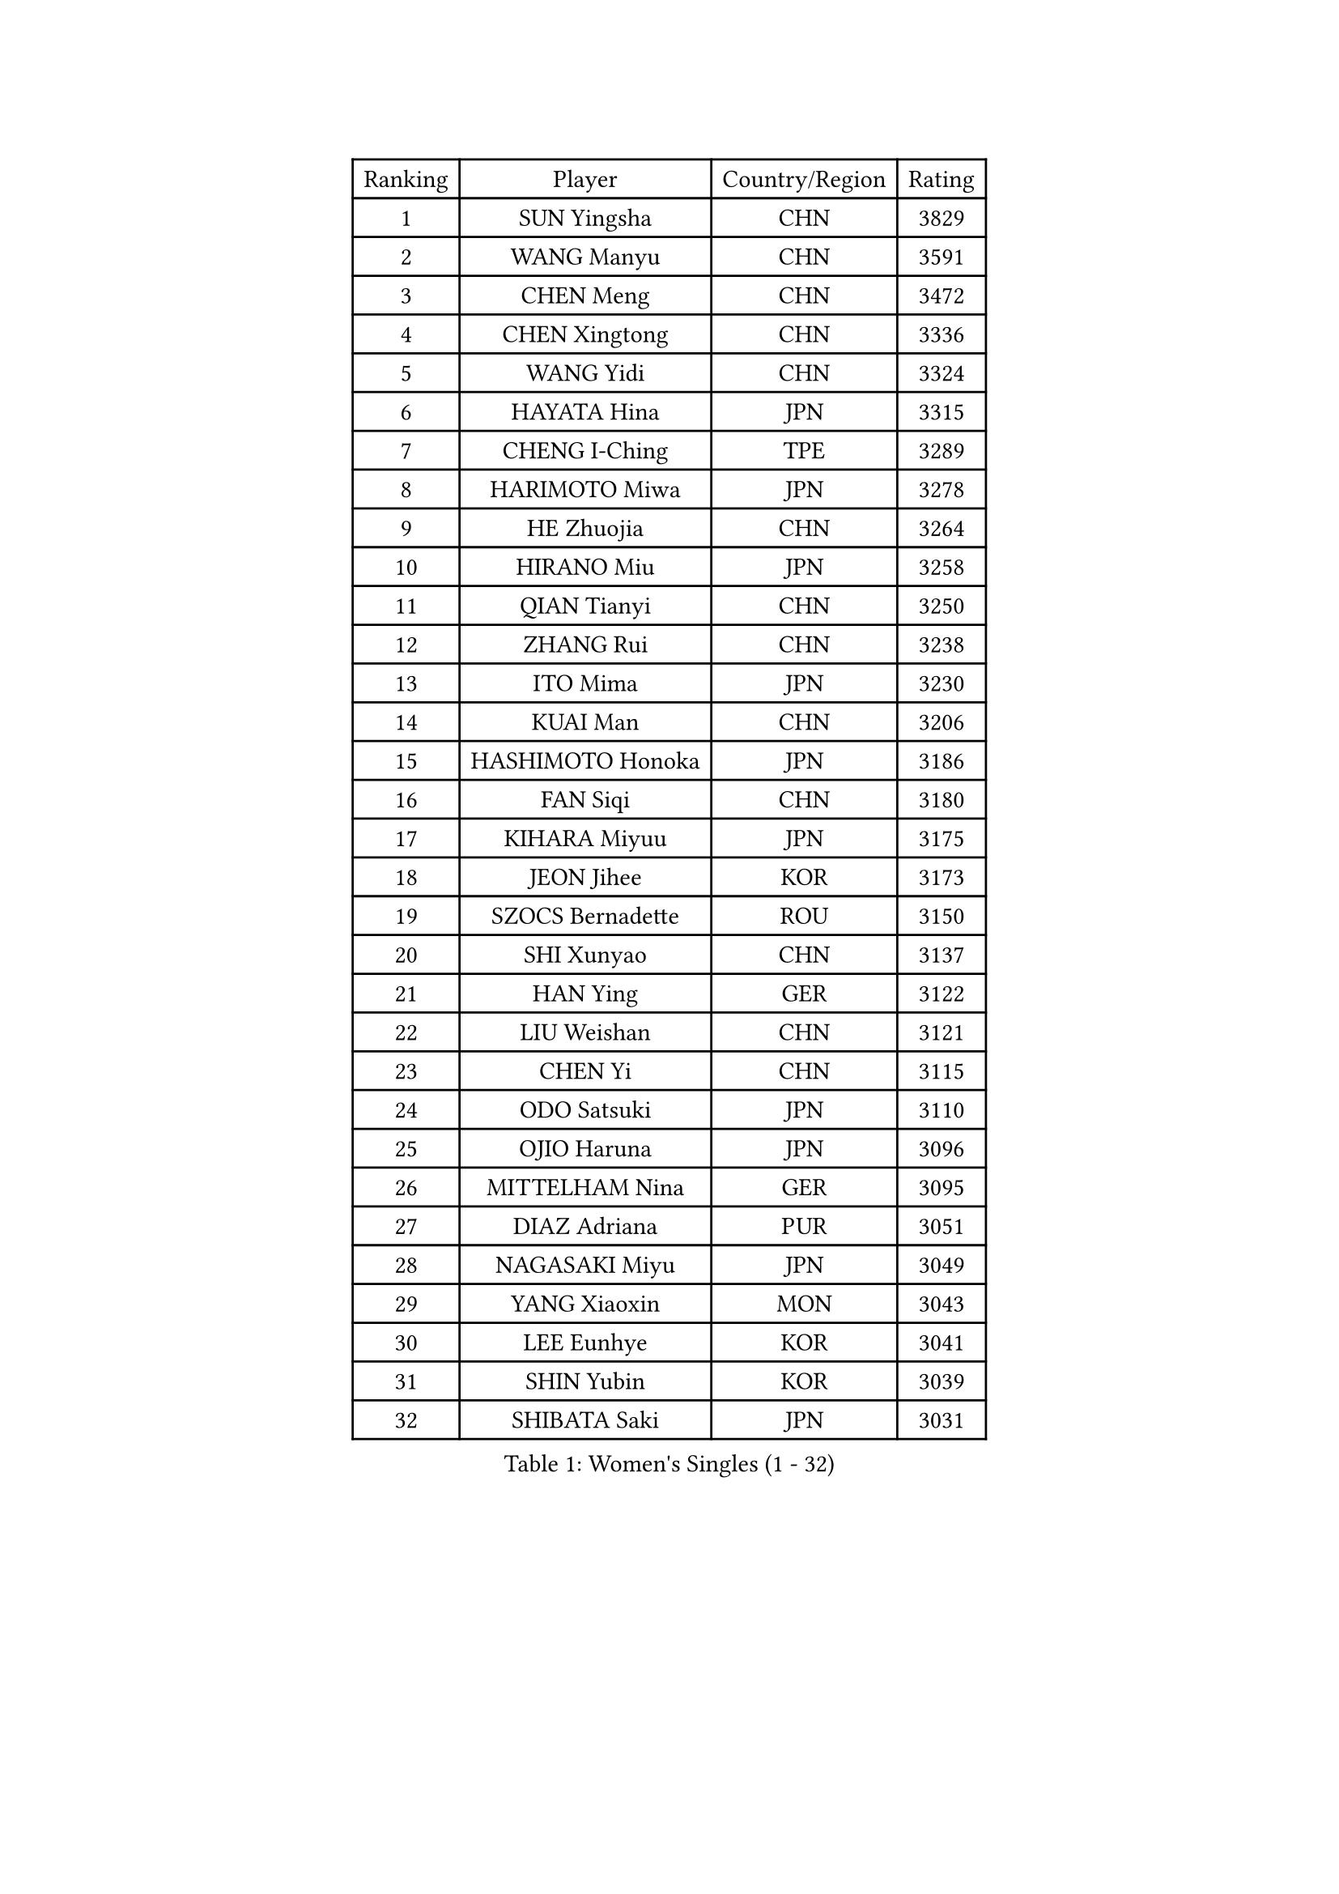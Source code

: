 
#set text(font: ("Courier New", "NSimSun"))
#figure(
  caption: "Women's Singles (1 - 32)",
    table(
      columns: 4,
      [Ranking], [Player], [Country/Region], [Rating],
      [1], [SUN Yingsha], [CHN], [3829],
      [2], [WANG Manyu], [CHN], [3591],
      [3], [CHEN Meng], [CHN], [3472],
      [4], [CHEN Xingtong], [CHN], [3336],
      [5], [WANG Yidi], [CHN], [3324],
      [6], [HAYATA Hina], [JPN], [3315],
      [7], [CHENG I-Ching], [TPE], [3289],
      [8], [HARIMOTO Miwa], [JPN], [3278],
      [9], [HE Zhuojia], [CHN], [3264],
      [10], [HIRANO Miu], [JPN], [3258],
      [11], [QIAN Tianyi], [CHN], [3250],
      [12], [ZHANG Rui], [CHN], [3238],
      [13], [ITO Mima], [JPN], [3230],
      [14], [KUAI Man], [CHN], [3206],
      [15], [HASHIMOTO Honoka], [JPN], [3186],
      [16], [FAN Siqi], [CHN], [3180],
      [17], [KIHARA Miyuu], [JPN], [3175],
      [18], [JEON Jihee], [KOR], [3173],
      [19], [SZOCS Bernadette], [ROU], [3150],
      [20], [SHI Xunyao], [CHN], [3137],
      [21], [HAN Ying], [GER], [3122],
      [22], [LIU Weishan], [CHN], [3121],
      [23], [CHEN Yi], [CHN], [3115],
      [24], [ODO Satsuki], [JPN], [3110],
      [25], [OJIO Haruna], [JPN], [3096],
      [26], [MITTELHAM Nina], [GER], [3095],
      [27], [DIAZ Adriana], [PUR], [3051],
      [28], [NAGASAKI Miyu], [JPN], [3049],
      [29], [YANG Xiaoxin], [MON], [3043],
      [30], [LEE Eunhye], [KOR], [3041],
      [31], [SHIN Yubin], [KOR], [3039],
      [32], [SHIBATA Saki], [JPN], [3031],
    )
  )#pagebreak()

#set text(font: ("Courier New", "NSimSun"))
#figure(
  caption: "Women's Singles (33 - 64)",
    table(
      columns: 4,
      [Ranking], [Player], [Country/Region], [Rating],
      [33], [MORI Sakura], [JPN], [3026],
      [34], [SUH Hyo Won], [KOR], [3022],
      [35], [SATO Hitomi], [JPN], [3012],
      [36], [JOO Cheonhui], [KOR], [3006],
      [37], [POLCANOVA Sofia], [AUT], [3001],
      [38], [PYON Song Gyong], [PRK], [2966],
      [39], [PAVADE Prithika], [FRA], [2958],
      [40], [BATRA Manika], [IND], [2954],
      [41], [DOO Hoi Kem], [HKG], [2927],
      [42], [WU Yangchen], [CHN], [2925],
      [43], [GUO Yuhan], [CHN], [2924],
      [44], [PARANANG Orawan], [THA], [2915],
      [45], [TAKAHASHI Bruna], [BRA], [2912],
      [46], [LI Yake], [CHN], [2908],
      [47], [QIN Yuxuan], [CHN], [2904],
      [48], [AKULA Sreeja], [IND], [2902],
      [49], [YANG Yiyun], [CHN], [2896],
      [50], [EERLAND Britt], [NED], [2894],
      [51], [WANG Xiaotong], [CHN], [2891],
      [52], [KAUFMANN Annett], [GER], [2884],
      [53], [YUAN Jia Nan], [FRA], [2878],
      [54], [XU Yi], [CHN], [2877],
      [55], [ZHU Chengzhu], [HKG], [2868],
      [56], [PESOTSKA Margaryta], [UKR], [2864],
      [57], [HAN Feier], [CHN], [2864],
      [58], [SAMARA Elizabeta], [ROU], [2862],
      [59], [NI Xia Lian], [LUX], [2842],
      [60], [XIAO Maria], [ESP], [2839],
      [61], [QI Fei], [CHN], [2833],
      [62], [LEE Ho Ching], [HKG], [2828],
      [63], [ZENG Jian], [SGP], [2827],
      [64], [YOKOI Sakura], [JPN], [2821],
    )
  )#pagebreak()

#set text(font: ("Courier New", "NSimSun"))
#figure(
  caption: "Women's Singles (65 - 96)",
    table(
      columns: 4,
      [Ranking], [Player], [Country/Region], [Rating],
      [65], [FAN Shuhan], [CHN], [2820],
      [66], [ZHANG Lily], [USA], [2819],
      [67], [LI Yu-Jhun], [TPE], [2816],
      [68], [LEE Zion], [KOR], [2814],
      [69], [KALLBERG Christina], [SWE], [2810],
      [70], [KIM Hayeong], [KOR], [2805],
      [71], [CHIEN Tung-Chuan], [TPE], [2803],
      [72], [SASAO Asuka], [JPN], [2802],
      [73], [DIACONU Adina], [ROU], [2800],
      [74], [LEE Daeun], [KOR], [2799],
      [75], [WAN Yuan], [GER], [2795],
      [76], [MESHREF Dina], [EGY], [2792],
      [77], [YANG Ha Eun], [KOR], [2789],
      [78], [DRAGOMAN Andreea], [ROU], [2789],
      [79], [KIM Nayeong], [KOR], [2786],
      [80], [YU Fu], [POR], [2777],
      [81], [ARAPOVIC Hana], [CRO], [2766],
      [82], [SHAN Xiaona], [GER], [2763],
      [83], [ZHU Sibing], [CHN], [2761],
      [84], [ZHANG Mo], [CAN], [2761],
      [85], [LIU Yangzi], [AUS], [2751],
      [86], [KIM Byeolnim], [KOR], [2751],
      [87], [CHOI Hyojoo], [KOR], [2744],
      [88], [NG Wing Lam], [HKG], [2738],
      [89], [AKAE Kaho], [JPN], [2728],
      [90], [WINTER Sabine], [GER], [2728],
      [91], [WANG Amy], [USA], [2725],
      [92], [BAJOR Natalia], [POL], [2721],
      [93], [LIU Hsing-Yin], [TPE], [2715],
      [94], [POTA Georgina], [HUN], [2714],
      [95], [SHAO Jieni], [POR], [2713],
      [96], [HUANG Yi-Hua], [TPE], [2708],
    )
  )#pagebreak()

#set text(font: ("Courier New", "NSimSun"))
#figure(
  caption: "Women's Singles (97 - 128)",
    table(
      columns: 4,
      [Ranking], [Player], [Country/Region], [Rating],
      [97], [NOMURA Moe], [JPN], [2707],
      [98], [MATELOVA Hana], [CZE], [2705],
      [99], [ZHANG Xiangyu], [CHN], [2705],
      [100], [RAKOVAC Lea], [CRO], [2704],
      [101], [GHORPADE Yashaswini], [IND], [2698],
      [102], [ZONG Geman], [CHN], [2698],
      [103], [LIU Jia], [AUT], [2697],
      [104], [HUANG Yu-Chiao], [TPE], [2696],
      [105], [MUKHERJEE Sutirtha], [IND], [2693],
      [106], [CIOBANU Irina], [ROU], [2692],
      [107], [SAWETTABUT Jinnipa], [THA], [2690],
      [108], [MADARASZ Dora], [HUN], [2687],
      [109], [MUKHERJEE Ayhika], [IND], [2685],
      [110], [SAWETTABUT Suthasini], [THA], [2678],
      [111], [CHEN Szu-Yu], [TPE], [2676],
      [112], [DE NUTTE Sarah], [LUX], [2671],
      [113], [YANG Huijing], [CHN], [2670],
      [114], [GODA Hana], [EGY], [2661],
      [115], [LUTZ Charlotte], [FRA], [2660],
      [116], [KAMATH Archana Girish], [IND], [2652],
      [117], [RYU Hanna], [KOR], [2648],
      [118], [WEGRZYN Katarzyna], [POL], [2646],
      [119], [TOLIOU Aikaterini], [GRE], [2644],
      [120], [MALOBABIC Ivana], [CRO], [2637],
      [121], [ZAHARIA Elena], [ROU], [2637],
      [122], [CHENG Hsien-Tzu], [TPE], [2629],
      [123], [BERGSTROM Linda], [SWE], [2628],
      [124], [SER Lin Qian], [SGP], [2628],
      [125], [SURJAN Sabina], [SRB], [2625],
      [126], [PLAIAN Tania], [ROU], [2620],
      [127], [SU Pei-Ling], [TPE], [2619],
      [128], [KIM Haeun], [KOR], [2615],
    )
  )